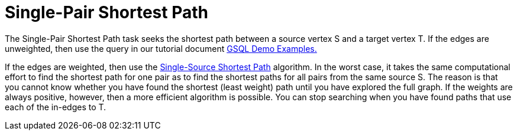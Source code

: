 = Single-Pair Shortest Path

The Single-Pair Shortest Path task seeks the shortest path between a source vertex S and a target vertex T. If the edges are unweighted, then use the query in our tutorial document link:../../start/gsql-examples/classic-graph-algorithms.md#example-8-single-pair-shortest-path-unweighted[GSQL Demo Examples.]

If the edges are weighted, then use the xref:single-source-shortest-path-weighted.adoc[Single-Source Shortest Path] algorithm.
In the worst case, it takes the same computational effort to find the shortest path for one pair as to find the shortest paths for all pairs from the same source S.
The reason is that you cannot know whether you have found the shortest (least weight) path until you have explored the full graph.
If the weights are always positive, however, then a more efficient algorithm is possible. You can stop searching when you have found paths that use each of the in-edges to T.
